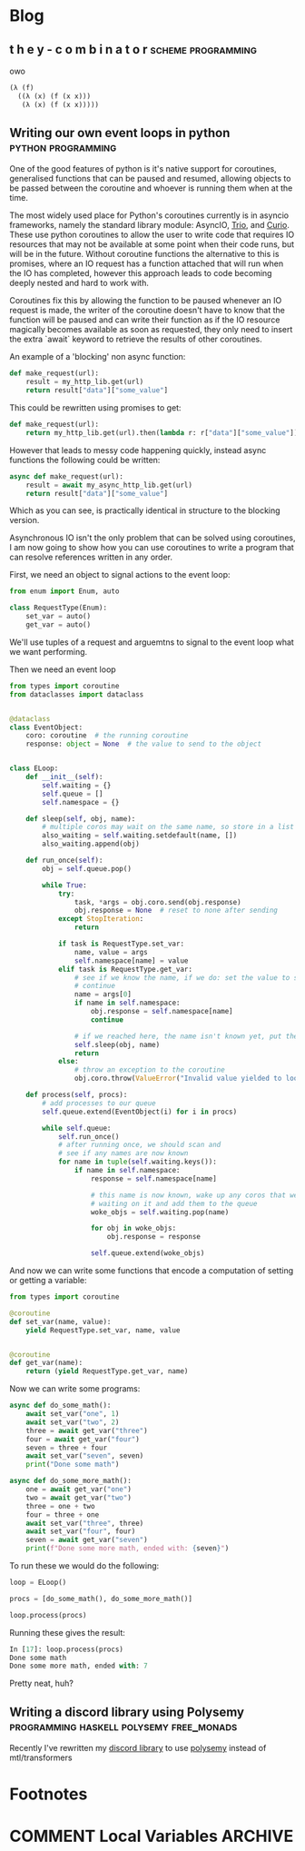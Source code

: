 #+HUGO_BASE_DIR: .
#+HUGO_SECTION: /

* Blog
** t h e   y - c o m b i n a t o r                                                                 :scheme:programming:
:PROPERTIES:
:EXPORT_FILE_NAME: the-y-combinator
:EXPORT_DATE: 2019-03-20
:END:
owo

#+BEGIN_SRC scheme
(λ (f)
  ((λ (x) (f (x x)))
   (λ (x) (f (x x)))))
#+END_SRC
** Writing our own event loops in python                                                           :python:programming:
:PROPERTIES:
:EXPORT_FILE_NAME: writing-our-own-event-loops-in-python
:EXPORT_DATE: 2019-03-20
:END:

One of the good features of python is it's native support for coroutines,
generalised functions that can be paused and resumed, allowing objects to be
passed between the coroutine and whoever is running them when at the time.

The most widely used place for Python's coroutines currently is in asyncio
frameworks, namely the standard library module: AsyncIO, [[https://github.com/python-trio/trio][Trio]], and [[https://github.com/dabeaz/curio][Curio]]. These
use python coroutines to allow the user to write code that requires IO resources
that may not be available at some point when their code runs, but will be in the
future. Without coroutine functions the alternative to this is promises, where
an IO request has a function attached that will run when the IO has completed,
however this approach leads to code becoming deeply nested and hard to work
with.

Coroutines fix this by allowing the function to be paused whenever an IO request
is made, the writer of the coroutine doesn't have to know that the function will
be paused and can write their function as if the IO resource magically becomes
available as soon as requested, they only need to insert the extra `await`
keyword to retrieve the results of other coroutines.

An example of a 'blocking' non async function:

#+BEGIN_SRC python
def make_request(url):
    result = my_http_lib.get(url)
    return result["data"]["some_value"]
#+END_SRC

This could be rewritten using promises to get:

#+BEGIN_SRC python
def make_request(url):
    return my_http_lib.get(url).then(lambda r: r["data"]["some_value"])
#+END_SRC

However that leads to messy code happening quickly, instead async functions the
following could be written:

#+BEGIN_SRC python
async def make_request(url):
    result = await my_async_http_lib.get(url)
    return result["data"]["some_value"]
#+END_SRC

Which as you can see, is practically identical in structure to the blocking version.

Asynchronous IO isn't the only problem that can be solved using coroutines, I am
now going to show how you can use coroutines to write a program that can resolve
references written in any order.

First, we need an object to signal actions to the event loop:

#+BEGIN_SRC python
from enum import Enum, auto

class RequestType(Enum):
    set_var = auto()
    get_var = auto()
#+END_SRC

We'll use tuples of a request and arguemtns to signal to the event loop what we
want performing.

Then we need an event loop

#+BEGIN_SRC python
from types import coroutine
from dataclasses import dataclass


@dataclass
class EventObject:
    coro: coroutine  # the running coroutine
    response: object = None  # the value to send to the object


class ELoop:
    def __init__(self):
        self.waiting = {}
        self.queue = []
        self.namespace = {}

    def sleep(self, obj, name):
        # multiple coros may wait on the same name, so store in a list
        also_waiting = self.waiting.setdefault(name, [])
        also_waiting.append(obj)

    def run_once(self):
        obj = self.queue.pop()

        while True:
            try:
                task, *args = obj.coro.send(obj.response)
                obj.response = None  # reset to none after sending
            except StopIteration:
                return

            if task is RequestType.set_var:
                name, value = args
                self.namespace[name] = value
            elif task is RequestType.get_var:
                # see if we know the name, if we do: set the value to send and
                # continue
                name = args[0]
                if name in self.namespace:
                    obj.response = self.namespace[name]
                    continue

                # if we reached here, the name isn't known yet, put the coro to sleep
                self.sleep(obj, name)
                return
            else:
                # throw an exception to the coroutine
                obj.coro.throw(ValueError("Invalid value yielded to loop"))

    def process(self, procs):
        # add processes to our queue
        self.queue.extend(EventObject(i) for i in procs)

        while self.queue:
            self.run_once()
            # after running once, we should scan and
            # see if any names are now known
            for name in tuple(self.waiting.keys()):
                if name in self.namespace:
                    response = self.namespace[name]

                    # this name is now known, wake up any coros that were
                    # waiting on it and add them to the queue
                    woke_objs = self.waiting.pop(name)

                    for obj in woke_objs:
                        obj.response = response

                    self.queue.extend(woke_objs)
#+END_SRC

And now we can write some functions that encode a computation of setting or
getting a variable:

#+BEGIN_SRC python
from types import coroutine

@coroutine
def set_var(name, value):
    yield RequestType.set_var, name, value


@coroutine
def get_var(name):
    return (yield RequestType.get_var, name)
#+END_SRC

Now we can write some programs:

#+BEGIN_SRC python
async def do_some_math():
    await set_var("one", 1)
    await set_var("two", 2)
    three = await get_var("three")
    four = await get_var("four")
    seven = three + four
    await set_var("seven", seven)
    print("Done some math")

async def do_some_more_math():
    one = await get_var("one")
    two = await get_var("two")
    three = one + two
    four = three + one
    await set_var("three", three)
    await set_var("four", four)
    seven = await get_var("seven")
    print(f"Done some more math, ended with: {seven}")
#+END_SRC

To run these we would do the following:

#+BEGIN_SRC python
loop = ELoop()

procs = [do_some_math(), do_some_more_math()]

loop.process(procs)
#+END_SRC

Running these gives the result:

#+BEGIN_SRC python
In [17]: loop.process(procs)
Done some math
Done some more math, ended with: 7
#+END_SRC

Pretty neat, huh?

** Writing a discord library using Polysemy                                                        :programming:haskell:polysemy:free_monads:
:PROPERTIES:
:EXPORT_FILE_NAME: writing-a-discord-library-using-polysemy
:EXPORT_DATE: 2020-04-24
:END:

Recently I've rewritten my [[github:nitros12/calamity][discord library]] to use [[github:isovector/polysemy][polysemy]] instead of mtl/transformers

* Footnotes
* COMMENT Local Variables                                                                           :ARCHIVE:
# Local Variables:
# eval: (org-hugo-auto-export-mode)
# End:

#  LocalWords:  haskell monads coroutines
